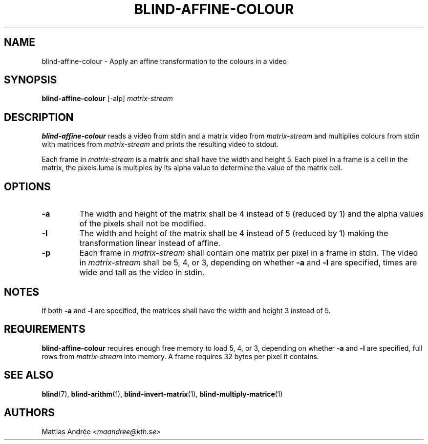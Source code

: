 .TH BLIND-AFFINE-COLOUR 1 blind
.SH NAME
blind-affine-colour - Apply an affine transformation to the colours in a video
.SH SYNOPSIS
.B blind-affine-colour
[-alp]
.I matrix-stream
.SH DESCRIPTION
.B blind-affine-colour
reads a video from stdin and a matrix video from
.I matrix-stream
and multiplies colours from stdin with matrices from
.I matrix-stream
and prints the resulting video to stdout.
.P
Each frame in
.I matrix-stream
is a matrix and shall have the width and height 5.
Each pixel in a frame is a cell in the matrix,
the pixels luma is multiples by its alpha value
to determine the value of the matrix cell.
.SH OPTIONS
.TP
.B -a
The width and height of the matrix shall be 4
instead of 5 (reduced by 1) and the alpha values
of the pixels shall not be modified.
.TP
.B -l
The width and height of the matrix shall be 4
instead of 5 (reduced by 1) making the transformation
linear instead of affine.
.TP
.B -p
Each frame in
.I matrix-stream
shall contain one matrix per pixel in a frame in
stdin. The video in
.I matrix-stream
shall be 5, 4, or 3, depending on whether
.B -a
and
.B -l
are specified, times are wide and tall as the
video in stdin.
.SH NOTES
If both
.B -a
and
.B -l
are specified, the matrices shall have the
width and height 3 instead of 5.
.SH REQUIREMENTS
.B blind-affine-colour
requires enough free memory to load 5, 4, or 3,
depending on whether
.B -a
and
.B -l
are specified, full rows from
.I matrix-stream
into memory. A frame requires 32 bytes per pixel
it contains.
.SH SEE ALSO
.BR blind (7),
.BR blind-arithm (1),
.BR blind-invert-matrix (1),
.BR blind-multiply-matrice (1)
.SH AUTHORS
Mattias Andrée
.RI < maandree@kth.se >
